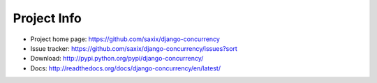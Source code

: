 Project Info
============

* Project home page: https://github.com/saxix/django-concurrency
* Issue tracker: https://github.com/saxix/django-concurrency/issues?sort
* Download: http://pypi.python.org/pypi/django-concurrency/
* Docs: http://readthedocs.org/docs/django-concurrency/en/latest/


